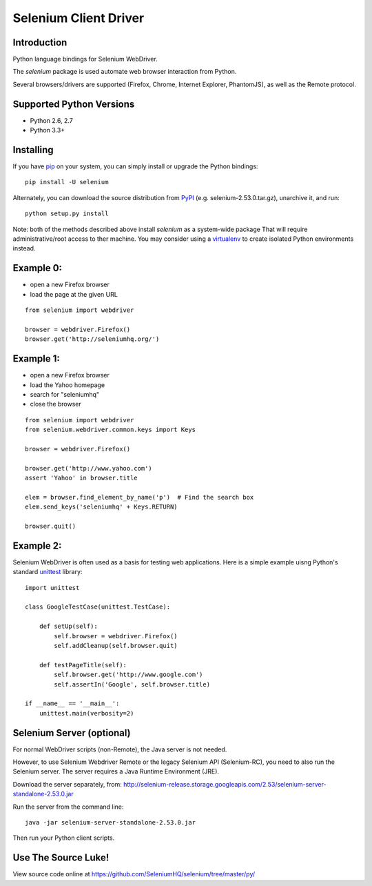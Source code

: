 ======================
Selenium Client Driver
======================

Introduction
============

Python language bindings for Selenium WebDriver.

The `selenium` package is used automate web browser interaction from Python.

+-----------+-----------------------------------------------------------------------------------+
| **Home**: | http://www.seleniumhq.org                                                         |
+-----------+-----------------------------------------------------------------------------------+
| **Docs**: | https://seleniumhq.github.io/selenium/docs/api/py/api.html |
+-----------+-----------------------------------------------------------------------------------+
| **Dev**:  | https://github.com/SeleniumHQ/selenium                                            |
+-----------+-----------------------------------------------------------------------------------+
| **PyPI**: | https://pypi.python.org/pypi/selenium                                             |
+-----------+-----------------------------------------------------------------------------------+
| **IRC**:  | **#selenium** channel on freenode                                                 |
+-----------+-----------------------------------------------------------------------------------+

Several browsers/drivers are supported (Firefox, Chrome, Internet Explorer, PhantomJS), as well as the Remote protocol.

Supported Python Versions
=========================

* Python 2.6, 2.7
* Python 3.3+

Installing
==========

If you have `pip <http://www.pip-installer.org>`_ on your system, you can simply install or upgrade the Python bindings::

    pip install -U selenium

Alternately, you can download the source distribution from `PyPI <http://pypi.python.org/pypi/selenium>`_ (e.g. selenium-2.53.0.tar.gz), unarchive it, and run::

    python setup.py install

Note: both of the methods described above install `selenium` as a system-wide package  That will require administrative/root access to ther machine.  You may consider using a `virtualenv <http://www.virtualenv.org/>`_ to create isolated Python environments instead.

Example 0:
==========

* open a new Firefox browser
* load the page at the given URL

::

    from selenium import webdriver

    browser = webdriver.Firefox()
    browser.get('http://seleniumhq.org/')

Example 1:
==========

* open a new Firefox browser
* load the Yahoo homepage
* search for "seleniumhq"
* close the browser

::

    from selenium import webdriver
    from selenium.webdriver.common.keys import Keys

    browser = webdriver.Firefox()

    browser.get('http://www.yahoo.com')
    assert 'Yahoo' in browser.title

    elem = browser.find_element_by_name('p')  # Find the search box
    elem.send_keys('seleniumhq' + Keys.RETURN)

    browser.quit()

Example 2:
==========

Selenium WebDriver is often used as a basis for testing web applications.  Here is a simple example uisng Python's standard `unittest <http://docs.python.org/3/library/unittest.html>`_ library:

::

    import unittest

    class GoogleTestCase(unittest.TestCase):

        def setUp(self):
            self.browser = webdriver.Firefox()
            self.addCleanup(self.browser.quit)

        def testPageTitle(self):
            self.browser.get('http://www.google.com')
            self.assertIn('Google', self.browser.title)

    if __name__ == '__main__':
        unittest.main(verbosity=2)

Selenium Server (optional)
==========================

For normal WebDriver scripts (non-Remote), the Java server is not needed.

However, to use Selenium Webdriver Remote or the legacy Selenium API (Selenium-RC), you need to also run the Selenium server.  The server requires a Java Runtime Environment (JRE).

Download the server separately, from: http://selenium-release.storage.googleapis.com/2.53/selenium-server-standalone-2.53.0.jar

Run the server from the command line::

    java -jar selenium-server-standalone-2.53.0.jar

Then run your Python client scripts.

Use The Source Luke!
====================

View source code online at https://github.com/SeleniumHQ/selenium/tree/master/py/
